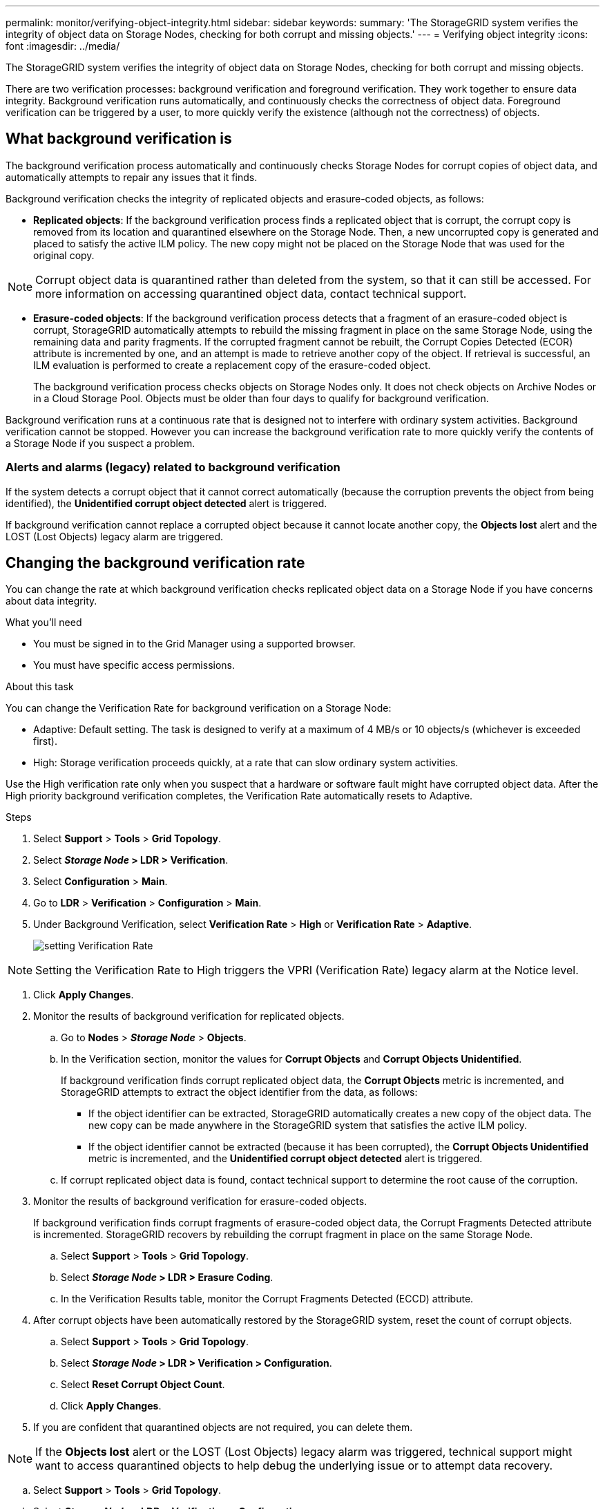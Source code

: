 ---
permalink: monitor/verifying-object-integrity.html
sidebar: sidebar
keywords:
summary: 'The StorageGRID system verifies the integrity of object data on Storage Nodes, checking for both corrupt and missing objects.'
---
= Verifying object integrity
:icons: font
:imagesdir: ../media/

[.lead]
The StorageGRID system verifies the integrity of object data on Storage Nodes, checking for both corrupt and missing objects.

There are two verification processes: background verification and foreground verification. They work together to ensure data integrity. Background verification runs automatically, and continuously checks the correctness of object data. Foreground verification can be triggered by a user, to more quickly verify the existence (although not the correctness) of objects.

== What background verification is

The background verification process automatically and continuously checks Storage Nodes for corrupt copies of object data, and automatically attempts to repair any issues that it finds.

Background verification checks the integrity of replicated objects and erasure-coded objects, as follows:

* *Replicated objects*: If the background verification process finds a replicated object that is corrupt, the corrupt copy is removed from its location and quarantined elsewhere on the Storage Node. Then, a new uncorrupted copy is generated and placed to satisfy the active ILM policy. The new copy might not be placed on the Storage Node that was used for the original copy.

NOTE: Corrupt object data is quarantined rather than deleted from the system, so that it can still be accessed. For more information on accessing quarantined object data, contact technical support.

* *Erasure-coded objects*: If the background verification process detects that a fragment of an erasure-coded object is corrupt, StorageGRID automatically attempts to rebuild the missing fragment in place on the same Storage Node, using the remaining data and parity fragments. If the corrupted fragment cannot be rebuilt, the Corrupt Copies Detected (ECOR) attribute is incremented by one, and an attempt is made to retrieve another copy of the object. If retrieval is successful, an ILM evaluation is performed to create a replacement copy of the erasure-coded object.
+
The background verification process checks objects on Storage Nodes only. It does not check objects on Archive Nodes or in a Cloud Storage Pool. Objects must be older than four days to qualify for background verification.

Background verification runs at a continuous rate that is designed not to interfere with ordinary system activities. Background verification cannot be stopped. However you can increase the background verification rate to more quickly verify the contents of a Storage Node if you suspect a problem.

=== Alerts and alarms (legacy) related to background verification

If the system detects a corrupt object that it cannot correct automatically (because the corruption prevents the object from being identified), the *Unidentified corrupt object detected* alert is triggered.

If background verification cannot replace a corrupted object because it cannot locate another copy, the *Objects lost* alert and the LOST (Lost Objects) legacy alarm are triggered.

== Changing the background verification rate

You can change the rate at which background verification checks replicated object data on a Storage Node if you have concerns about data integrity.

.What you'll need
* You must be signed in to the Grid Manager using a supported browser.
* You must have specific access permissions.

.About this task
You can change the Verification Rate for background verification on a Storage Node:

* Adaptive: Default setting. The task is designed to verify at a maximum of 4 MB/s or 10 objects/s (whichever is exceeded first).
* High: Storage verification proceeds quickly, at a rate that can slow ordinary system activities.

Use the High verification rate only when you suspect that a hardware or software fault might have corrupted object data. After the High priority background verification completes, the Verification Rate automatically resets to Adaptive.

.Steps
. Select *Support* > *Tools* > *Grid Topology*.
. Select *_Storage Node_ > LDR > Verification*.
. Select *Configuration* > *Main*.
. Go to *LDR* > *Verification* > *Configuration* > *Main*.
. Under Background Verification, select *Verification Rate* > *High* or *Verification Rate* > *Adaptive*.
+
image::../media/background_verification_rate.png[setting Verification Rate]

NOTE: Setting the Verification Rate to High triggers the VPRI (Verification Rate) legacy alarm at the Notice level.

. Click *Apply Changes*.
. Monitor the results of background verification for replicated objects.
 .. Go to *Nodes* > *_Storage Node_* > *Objects*.
 .. In the Verification section, monitor the values for *Corrupt Objects* and *Corrupt Objects Unidentified*.
+
If background verification finds corrupt replicated object data, the *Corrupt Objects* metric is incremented, and StorageGRID attempts to extract the object identifier from the data, as follows:

  *** If the object identifier can be extracted, StorageGRID automatically creates a new copy of the object data. The new copy can be made anywhere in the StorageGRID system that satisfies the active ILM policy.
  *** If the object identifier cannot be extracted (because it has been corrupted), the *Corrupt Objects Unidentified* metric is incremented, and the *Unidentified corrupt object detected* alert is triggered.

 .. If corrupt replicated object data is found, contact technical support to determine the root cause of the corruption.
. Monitor the results of background verification for erasure-coded objects.
+
If background verification finds corrupt fragments of erasure-coded object data, the Corrupt Fragments Detected attribute is incremented. StorageGRID recovers by rebuilding the corrupt fragment in place on the same Storage Node.

 .. Select *Support* > *Tools* > *Grid Topology*.
 .. Select *_Storage Node_ > LDR > Erasure Coding*.
 .. In the Verification Results table, monitor the Corrupt Fragments Detected (ECCD) attribute.

. After corrupt objects have been automatically restored by the StorageGRID system, reset the count of corrupt objects.
 .. Select *Support* > *Tools* > *Grid Topology*.
 .. Select *_Storage Node_ > LDR > Verification > Configuration*.
 .. Select *Reset Corrupt Object Count*.
 .. Click *Apply Changes*.
. If you are confident that quarantined objects are not required, you can delete them.

NOTE: If the *Objects lost* alert or the LOST (Lost Objects) legacy alarm was triggered, technical support might want to access quarantined objects to help debug the underlying issue or to attempt data recovery.

 .. Select *Support* > *Tools* > *Grid Topology*.
 .. Select *_Storage Node_* > *LDR* > *Verification* > *Configuration*.
 .. Select *Delete Quarantined Objects*.
 .. Click *Apply Changes*.

== What foreground verification is

Foreground verification is a user-initiated process that checks if all expected object data exists on a Storage Node. Foreground verification is used to verify the integrity of a storage device.

Foreground verification is a faster alternative to background verification that checks the existence, but not the integrity, of object data on a Storage Node. If foreground verification finds that many items are missing, there might be an issue with all or part of a storage device associated with the Storage Node.

Foreground verification checks both replicated object data and erasure-coded object data, as follows:

* *Replicated objects*: If a copy of replicated object data is found to be missing, StorageGRID automatically attempts to replace the copy from copies stored elsewhere in the system. The Storage Node runs an existing copy through an ILM evaluation, which will determine that the current ILM policy is no longer being met for this object because the missing copy no longer exists at the expected location. A new copy is generated and placed to satisfy the system's active ILM policy. This new copy might not be placed in the same location that the missing copy was stored.
* *Erasure-coded objects*: If a fragment of an erasure-coded object is found to be missing, StorageGRID automatically attempts to rebuild the missing fragment in place on the same Storage Node using the remaining fragments. If the missing fragment cannot be rebuilt (because too many fragments have been lost), the Corrupt Copies Detected (ECOR) attribute is incremented by one. ILM then attempts to find another copy of the object, which it can use to generate a new erasure-coded copy.
+
If foreground verification identifies an issue with erasure coding on a storage volume, the foreground verification task pauses with an error message that identifies the affected volume. You must perform a recovery procedure for any affected storage volumes.

If no other copies of a missing replicated object or a corrupted erasure-coded object can be found in the grid, the *Objects lost* alert and the LOST (Lost Objects) legacy alarm are triggered.

== Running foreground verification

Foreground verification enables you to verify the existence of data on a Storage Node. Missing object data might indicate that an issue exists with the underlying storage device.

.What you'll need
* You have ensured that the following grid tasks are not running:
 ** Grid Expansion: Add Server (GEXP), when adding a Storage Node
 ** Storage Node Decommissioning (LDCM) on the same Storage Node
If these grid tasks are running, wait for them to complete or release their lock.
* You have ensured that the storage is online. (Select *Support* > *Tools* > *Grid Topology*. Then, select *_Storage Node_* > *LDR* > *Storage* > *Overview* > *Main*. Ensure that *Storage State - Current* is Online.)
* You have ensured that the following recovery procedures are not running on the same Storage Node:
 ** Recovery of a failed storage volume
 ** Recovery of a Storage Node with a failed system drive
Foreground verification does not provide useful information while recovery procedures are in progress.

.About this task
Foreground verification checks for both missing replicated object data and missing erasure-coded object data:

* If foreground verification finds large amounts of missing object data, there is likely an issue with the Storage Node's storage that needs to be investigated and addressed.
* If foreground verification finds a serious storage error associated with erasure-coded data, it will notify you. You must perform storage volume recovery to repair the error.

You can configure foreground verification to check all of a Storage Node's object stores or only specific object stores.

If foreground verification finds missing object data, the StorageGRID system attempts to replace it. If a replacement copy cannot be made, the LOST (Lost Objects) alarm might be triggered.

Foreground verification generates an LDR Foreground Verification grid task that, depending on the number of objects stored on a Storage Node, can take days or weeks to complete. It is possible to select multiple Storage Nodes at the same time; however, these grid tasks are not run simultaneously. Instead, they are queued and run one after the other until completion. When foreground verification is in progress on a Storage Node, you cannot start another foreground verification task on that same Storage Node even though the option to verify additional volumes might appear to be available for the Storage Node.

If a Storage Node other than the one where foreground verification is being run goes offline, the grid task continues to run until the *% Complete* attribute reaches 99.99 percent. The *% Complete* attribute then falls back to 50 percent and waits for the Storage Node to return to online status. When the Storage Node's state returns to online, the LDR Foreground Verification grid task continues until it completes.

.Steps
. Select *_Storage Node_* > *LDR* > *Verification*.
. Select *Configuration* > *Main*.
. Under *Foreground Verification*, select the check box for each storage volume ID you want to verify.
+
image::../media/foreground_verification_volume_id_selection.gif[Foreground Verification Configuration page]

. Click *Apply Changes*.
+
Wait until the page auto-refreshes and reloads before you leave the page. Once refreshed, object stores become unavailable for selection on that Storage Node.
+
An LDR Foreground Verification grid task is generated and runs until it completes, pauses, or is aborted.

. Monitor missing objects or missing fragments:
 .. Select *_Storage Node_* > *LDR* > *Verification*.
 .. On the Overview tab under *Verification Results*, note the value of *Missing Objects Detected*.
+
*Note*: The same value is reported as *Lost Objects* on the Nodes page. Go to *Nodes* > *_Storage Node_*, and select the *Objects* tab.
+
If the number of *Missing Objects Detected* is large (if there are a hundreds of missing objects), there is likely an issue with the Storage Node's storage. Contact technical support.

 .. Select *_Storage Node_* > *LDR* > *Erasure Coding*.
 .. On the Overview tab under *Verification Results*, note the value of *Missing Fragments Detected*.
+
If the number of *Missing Fragments Detected* is large (if there are a hundreds of missing fragments), there is likely an issue with the Storage Node's storage. Contact technical support.

+
If foreground verification does not detect a significant number of missing replicated object copies or a significant number of missing fragments, then the storage is operating normally.
. Monitor the completion of the foreground verification grid task:
 .. Select *Support* > *Tools* > *Grid Topology*. Then select *site* > *_Admin Node_* > *CMN* > *Grid Task* > *Overview* > *Main*.
 .. Verify that the foreground verification grid task is progressing without errors.
+
*Note*: A notice-level alarm is triggered on grid task status (SCAS) if the foreground verification grid task pauses.

 .. If the grid task pauses with a `critical storage error`, recover the affected volume and then run foreground verification on the remaining volumes to check for additional errors.
+
*Attention*: If the foreground verification grid task pauses with the message `Encountered a critical storage error in volume _volID_`, you must perform the procedure for recovering a failed storage volume. See the recovery and maintenance instructions.

.After you finish

If you still have concerns about data integrity, go to *LDR* > *Verification* > *Configuration* > *Main* and increase the background Verification Rate. Background verification checks the correctness of all stored object data and repairs any issues that it finds. Finding and repairing potential issues as quickly as possible reduces the risk of data loss.

.Related information

xref:../maintain/index.adoc[Maintain & recover]
